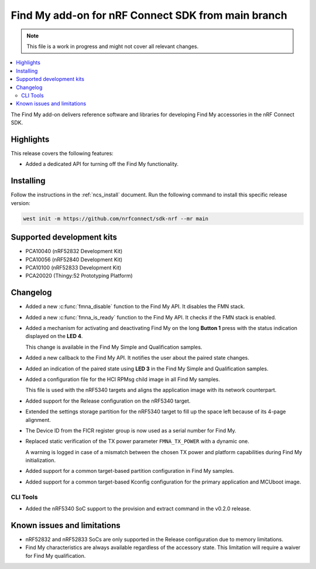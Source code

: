.. _find_my_release_notes_latest:

.. TODO: Change "latest" in above tag to specific version, e.g. 160

.. TODO: Change "from main branch" to specific version, e.g. v1.6.0

Find My add-on for nRF Connect SDK from main branch
###################################################

.. TODO: Remove following note
.. note::
   This file is a work in progress and might not cover all relevant changes.

.. contents::
   :local:
   :depth: 2

The Find My add-on delivers reference software and libraries for developing Find My accessories in the nRF Connect SDK.

Highlights
**********

This release covers the following features:

* Added a dedicated API for turning off the Find My functionality.

.. TODO: Uncomment following section and change version numbers
  Release tag
  ***********

  The release tag for the Find My add-on for nRF Connect SDK repository is **v0.0.0**.
  This release is compatible with nRF Connect SDK **v0.0.0** tag.

Installing
**********

Follow the instructions in the :ref:`ncs_install` document.
Run the following command to install this specific release version:

.. TODO: Change main to specific version, e.g. v1.6.0
.. code-block:: console

    west init -m https://github.com/nrfconnect/sdk-nrf --mr main

Supported development kits
**************************

* PCA10040 (nRF52832 Development Kit)
* PCA10056 (nRF52840 Development Kit)
* PCA10100 (nRF52833 Development Kit)
* PCA20020 (Thingy:52 Prototyping Platform)

.. TODO: If you adding new kit to this list, add it also to the release-notes-latest.rst.tmpl

Changelog
*********

* Added a new :c:func:`fmna_disable` function to the Find My API. It disables the FMN stack.
* Added a new :c:func:`fmna_is_ready` function to the Find My API. It checks if the FMN stack is enabled.
* Added a mechanism for activating and deactivating Find My on the long **Button 1** press with the status indication displayed on the **LED 4**.

  This change is available in the Find My Simple and Qualification samples.
* Added a new callback to the Find My API. It notifies the user about the paired state changes.
* Added an indication of the paired state using **LED 3** in the Find My Simple and Qualification samples.
* Added a configuration file for the HCI RPMsg child image in all Find My samples.

  This file is used with the nRF5340 targets and aligns the application image with its network counterpart.
* Added support for the Release configuration on the nRF5340 target.
* Extended the settings storage partition for the nRF5340 target to fill up the space left because of its 4-page alignment.
* The Device ID from the FICR register group is now used as a serial number for Find My.
* Replaced static verification of the TX power parameter ``FMNA_TX_POWER`` with a dynamic one.

  A warning is logged in case of a mismatch between the chosen TX power and platform capabilities during Find My initialization.
* Added support for a common target-based partition configuration in Find My samples.
* Added support for a common target-based Kconfig configuration for the primary application and MCUboot image.

CLI Tools
=========

* Added the nRF5340 SoC support to the provision and extract command in the v0.2.0 release.

Known issues and limitations
****************************

* nRF52832 and nRF52833 SoCs are only supported in the Release configuration due to memory limitations.
* Find My characteristics are always available regardless of the accessory state.
  This limitation will require a waiver for Find My qualification.

.. TODO:
  1. Before the release, make sure that all TODO items in the 'release-notes-latest.rst' file are fulfilled and deleted.
  2. Change ending of the 'release-notes-latest.rst' file name to an actual version, e.g. 'release-notes-1.6.0.rst'.
  3. After the release, copy the 'release-notes-latest.rst.tmpl' file to the 'release-notes-latest.rst'.
